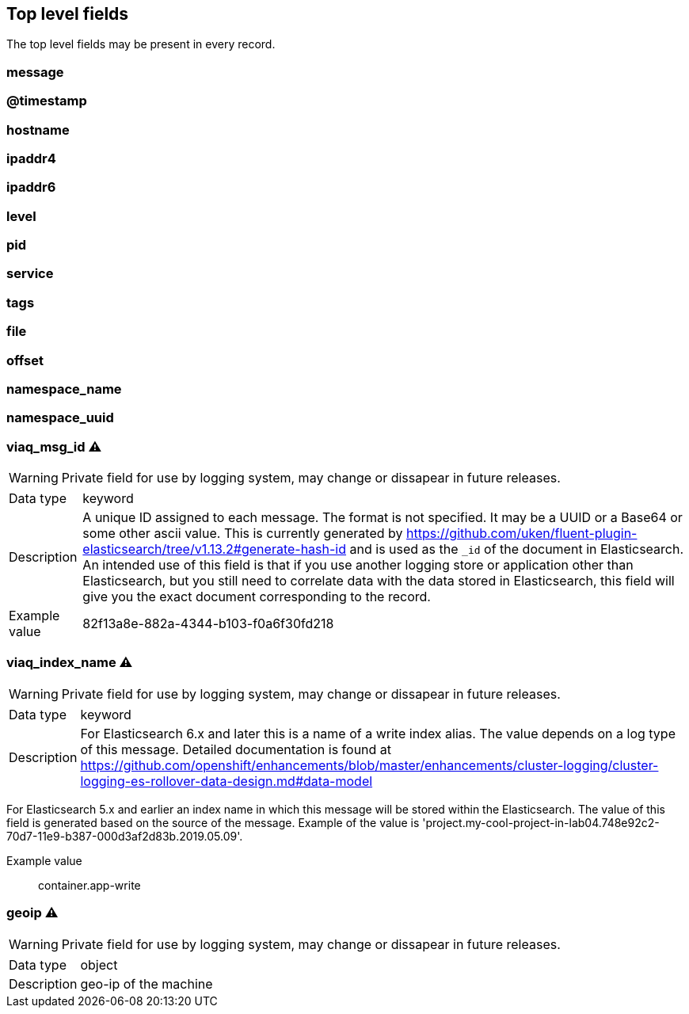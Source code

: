== Top level fields

The top level fields may be present in every record.


=== message





=== @timestamp





=== hostname





=== ipaddr4





=== ipaddr6





=== level





=== pid





=== service





=== tags





=== file





=== offset





=== namespace_name





=== namespace_uuid





=== viaq_msg_id ⚠


WARNING: Private field for use by logging system, may change or dissapear in future releases.

[horizontal]
Data type:: keyword
Description:: A unique ID assigned to each message.  The format is not specified.
It may be a UUID or a Base64 or some other ascii value.
This is currently generated by
https://github.com/uken/fluent-plugin-elasticsearch/tree/v1.13.2#generate-hash-id
and is used as the `_id` of the document in Elasticsearch.
An intended use of this field is that if you use another logging
store or application other than Elasticsearch, but you still need
to correlate data with the data stored in Elasticsearch, this field
will give you the exact document corresponding to the record.

Example value:: 82f13a8e-882a-4344-b103-f0a6f30fd218




=== viaq_index_name ⚠


WARNING: Private field for use by logging system, may change or dissapear in future releases.

[horizontal]
Data type:: keyword
Description:: For Elasticsearch 6.x and later this is a name of a write index alias. The value depends on a log type
of this message. Detailed documentation is found at
https://github.com/openshift/enhancements/blob/master/enhancements/cluster-logging/cluster-logging-es-rollover-data-design.md#data-model

For Elasticsearch 5.x and earlier an index name in which this message will be stored within the Elasticsearch.
The value of this field is generated based on the source of the message. Example of the value
is 'project.my-cool-project-in-lab04.748e92c2-70d7-11e9-b387-000d3af2d83b.2019.05.09'.

Example value:: container.app-write




=== geoip ⚠


WARNING: Private field for use by logging system, may change or dissapear in future releases.

[horizontal]
Data type:: object
Description:: geo-ip of the machine





